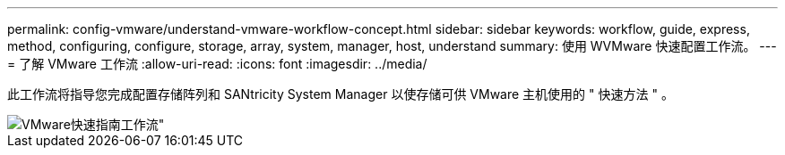 ---
permalink: config-vmware/understand-vmware-workflow-concept.html 
sidebar: sidebar 
keywords: workflow, guide, express, method, configuring, configure, storage, array, system, manager, host, understand 
summary: 使用 WVMware 快速配置工作流。 
---
= 了解 VMware 工作流
:allow-uri-read: 
:icons: font
:imagesdir: ../media/


[role="lead"]
此工作流将指导您完成配置存储阵列和 SANtricity System Manager 以使存储可供 VMware 主机使用的 " 快速方法 " 。

image::../media/1130_flw_sys_mgr_vmware_express_guide_all_protocols.png[VMware快速指南工作流"]
